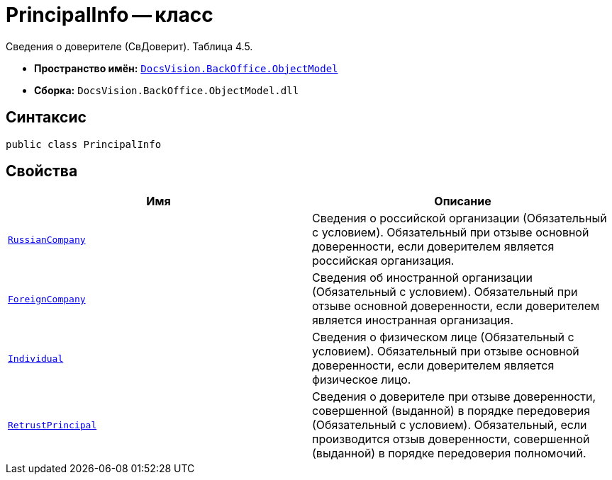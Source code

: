 = PrincipalInfo -- класс

Сведения о доверителе (СвДоверит). Таблица 4.5.

* *Пространство имён:* `xref:Platform-ObjectModel:ObjectModel_NS.adoc[DocsVision.BackOffice.ObjectModel]`
* *Сборка:* `DocsVision.BackOffice.ObjectModel.dll`

== Синтаксис

[source,csharp]
----
public class PrincipalInfo
----

== Свойства

[cols=",",options="header"]
|===
|Имя |Описание

|`xref:BackOffice-ObjectModel-Powers:PowerOfAttorneyFNSDOVEL502RevocationData.RussianCompanyInfo_CL.adoc[RussianCompany]` |Сведения о российской организации (Обязательный с условием). Обязательный при отзыве основной доверенности, если доверителем является российская организация.
|`xref:BackOffice-ObjectModel-Powers:PowerOfAttorneyFNSDOVEL502RevocationData.ForeignCompanyInfo_CL.adoc[ForeignCompany]` |Сведения об иностранной организации (Обязательный с условием). Обязательный при отзыве основной доверенности, если доверителем является иностранная организация.
|`xref:BackOffice-ObjectModel-Powers:PowerOfAttorneyFNSDOVEL502RevocationData.IndividualInfo_CL.adoc[Individual]` |Сведения о физическом лице (Обязательный с условием). Обязательный при отзыве основной доверенности, если доверителем является физическое лицо.
|`xref:BackOffice-ObjectModel-Powers:PowerOfAttorneyFNSDOVEL502RevocationData.RetrustPrincipalInfo_CL.adoc[RetrustPrincipal]` |Сведения о доверителе при отзыве доверенности, совершенной (выданной) в порядке передоверия (Обязательный с условием). Обязательный, если производится отзыв доверенности, совершенной (выданной) в порядке передоверия полномочий.

|===
